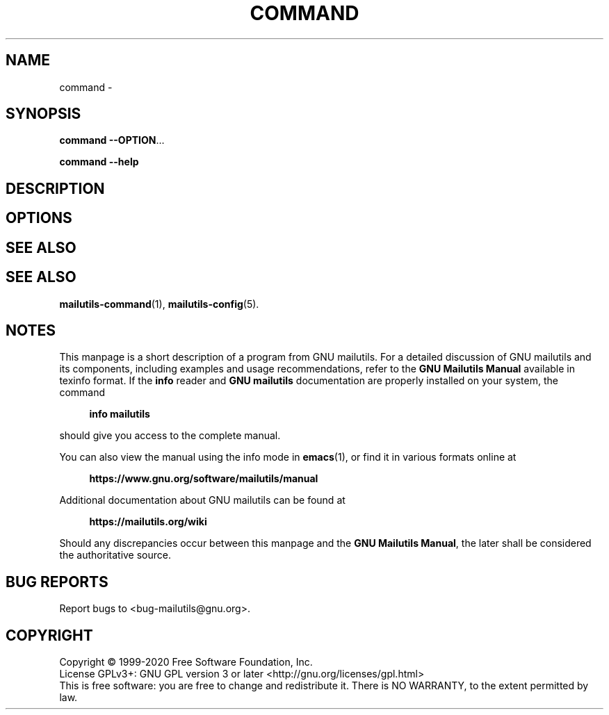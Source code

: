 .\" GNU Mailutils -- a suite of utilities for electronic mail
.\" Copyright (C) 1999-2020 Free Software Foundation, Inc.
.\"
.\" GNU Mailutils is free software; you can redistribute it and/or modify
.\" it under the terms of the GNU General Public License as published by
.\" the Free Software Foundation; either version 3, or (at your option)
.\" any later version.
.\"
.\" GNU Mailutils is distributed in the hope that it will be useful,
.\" but WITHOUT ANY WARRANTY; without even the implied warranty of
.\" MERCHANTABILITY or FITNESS FOR A PARTICULAR PURPOSE.  See the
.\" GNU General Public License for more details.
.\"
.\" You should have received a copy of the GNU General Public License
.\" along with GNU Mailutils.  If not, see <http://www.gnu.org/licenses/>. 
.TH COMMAND 1 "August 3, 2020" "MAILUTILS" "Mailutilst User Reference"
.SH NAME
command \-
.SH SYNOPSIS
.nh
.na
\fBcommand\fR \fB\-\-OPTION\fR...
.PP
\fBcommand\fR \fB\-\-help\fR
.ad
.hy
.SH DESCRIPTION
.SH OPTIONS
.SH "SEE ALSO"
.SH "SEE ALSO"
.BR mailutils\-command (1),
.BR mailutils\-config (5).
.SH NOTES
This manpage is a short description of a program from GNU mailutils.
For a detailed discussion of GNU mailutils and its components,
including examples and usage recommendations, refer to the 
\fBGNU Mailutils Manual\fR available in texinfo format.  If the \fBinfo\fR
reader and \fBGNU mailutils\fR documentation are properly installed on your
system, the command
.PP
.RS +4
.B info mailutils
.RE
.PP
should give you access to the complete manual.
.PP
You can also view the manual using the info mode in
.BR emacs (1),
or find it in various formats online at
.PP
.RS +4
.B https://www.gnu.org/software/mailutils/manual
.RE
.PP
Additional documentation about GNU mailutils can be found at
.PP
.RS +4
.B https://mailutils.org/wiki
.RE
.PP
Should any discrepancies occur between this manpage and the
\fBGNU Mailutils Manual\fR, the later shall be considered the authoritative
source.
.SH "BUG REPORTS"
Report bugs to <bug\-mailutils@gnu.org>.
.SH COPYRIGHT
Copyright \(co 1999-2020 Free Software Foundation, Inc.
.br
.na
License GPLv3+: GNU GPL version 3 or later <http://gnu.org/licenses/gpl.html>
.br
.ad
This is free software: you are free to change and redistribute it.
There is NO WARRANTY, to the extent permitted by law.
.\" Local variables:
.\" eval: (add-hook 'write-file-hooks 'time-stamp)
.\" time-stamp-start: ".TH [A-Z_][A-Z0-9_.\\-]* [0-9] \""
.\" time-stamp-format: "%:B %:d, %:y"
.\" time-stamp-end: "\""
.\" time-stamp-line-limit: 20
.\" end:

